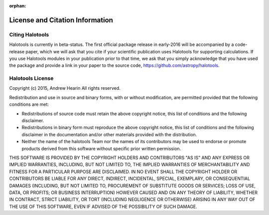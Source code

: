 :orphan:

.. _citing_halotools:

==============================================
License and Citation Information 
==============================================

Citing Halotools
------------------

Halotools is currently in beta-status. The first official package release in early-2016 will be 
accompanied by a code-release paper, which we will ask that you cite if your scientific publication 
uses Halotools for supporting calculations. If you use Halotools modules in your publication prior to that time, 
we ask that you simply acknowledge that you have used the package and provide a link in your paper to the source code, https://github.com/astropy/halotools.  


Halotools License 
---------------------

Copyright (c) 2015, Andrew Hearin
All rights reserved.

Redistribution and use in source and binary forms, with or without modification,
are permitted provided that the following conditions are met:

* Redistributions of source code must retain the above copyright notice, this
  list of conditions and the following disclaimer.
* Redistributions in binary form must reproduce the above copyright notice, this
  list of conditions and the following disclaimer in the documentation and/or
  other materials provided with the distribution.
* Neither the name of the halotools Team nor the names of its contributors may be
  used to endorse or promote products derived from this software without
  specific prior written permission.

THIS SOFTWARE IS PROVIDED BY THE COPYRIGHT HOLDERS AND CONTRIBUTORS "AS IS" AND
ANY EXPRESS OR IMPLIED WARRANTIES, INCLUDING, BUT NOT LIMITED TO, THE IMPLIED
WARRANTIES OF MERCHANTABILITY AND FITNESS FOR A PARTICULAR PURPOSE ARE
DISCLAIMED. IN NO EVENT SHALL THE COPYRIGHT HOLDER OR CONTRIBUTORS BE LIABLE FOR
ANY DIRECT, INDIRECT, INCIDENTAL, SPECIAL, EXEMPLARY, OR CONSEQUENTIAL DAMAGES
(INCLUDING, BUT NOT LIMITED TO, PROCUREMENT OF SUBSTITUTE GOODS OR SERVICES;
LOSS OF USE, DATA, OR PROFITS; OR BUSINESS INTERRUPTION) HOWEVER CAUSED AND ON
ANY THEORY OF LIABILITY, WHETHER IN CONTRACT, STRICT LIABILITY, OR TORT
(INCLUDING NEGLIGENCE OR OTHERWISE) ARISING IN ANY WAY OUT OF THE USE OF THIS
SOFTWARE, EVEN IF ADVISED OF THE POSSIBILITY OF SUCH DAMAGE.

